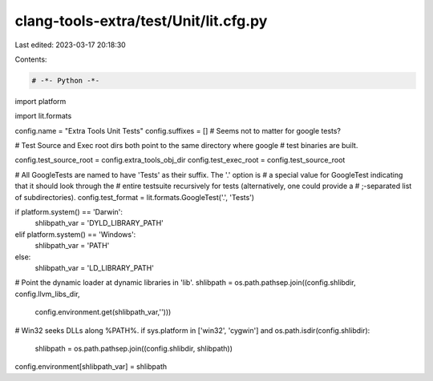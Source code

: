 clang-tools-extra/test/Unit/lit.cfg.py
======================================

Last edited: 2023-03-17 20:18:30

Contents:

.. code-block:: py

    # -*- Python -*-

import platform

import lit.formats

config.name = "Extra Tools Unit Tests"
config.suffixes = [] # Seems not to matter for google tests?

# Test Source and Exec root dirs both point to the same directory where google
# test binaries are built.

config.test_source_root = config.extra_tools_obj_dir
config.test_exec_root = config.test_source_root

# All GoogleTests are named to have 'Tests' as their suffix. The '.' option is
# a special value for GoogleTest indicating that it should look through the
# entire testsuite recursively for tests (alternatively, one could provide a
# ;-separated list of subdirectories).
config.test_format = lit.formats.GoogleTest('.', 'Tests')

if platform.system() == 'Darwin':
    shlibpath_var = 'DYLD_LIBRARY_PATH'
elif platform.system() == 'Windows':
    shlibpath_var = 'PATH'
else:
    shlibpath_var = 'LD_LIBRARY_PATH'

# Point the dynamic loader at dynamic libraries in 'lib'.
shlibpath = os.path.pathsep.join((config.shlibdir, config.llvm_libs_dir,
                                 config.environment.get(shlibpath_var,'')))

# Win32 seeks DLLs along %PATH%.
if sys.platform in ['win32', 'cygwin'] and os.path.isdir(config.shlibdir):
    shlibpath = os.path.pathsep.join((config.shlibdir, shlibpath))

config.environment[shlibpath_var] = shlibpath


